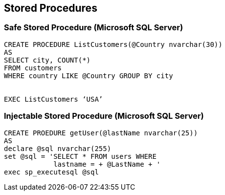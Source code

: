== Stored Procedures

=== Safe Stored Procedure (Microsoft SQL Server)
-------------------------------------------------------
CREATE PROCEDURE ListCustomers(@Country nvarchar(30)) 
AS 
SELECT city, COUNT(*)
FROM customers
WHERE country LIKE @Country GROUP BY city


EXEC ListCustomers ‘USA’
-------------------------------------------------------

=== Injectable Stored Procedure (Microsoft SQL Server)
-------------------------------------------------------
CREATE PROEDURE getUser(@lastName nvarchar(25)) 
AS 
declare @sql nvarchar(255)
set @sql = 'SELECT * FROM users WHERE
            lastname = + @LastName + '
exec sp_executesql @sql 
-------------------------------------------------------
